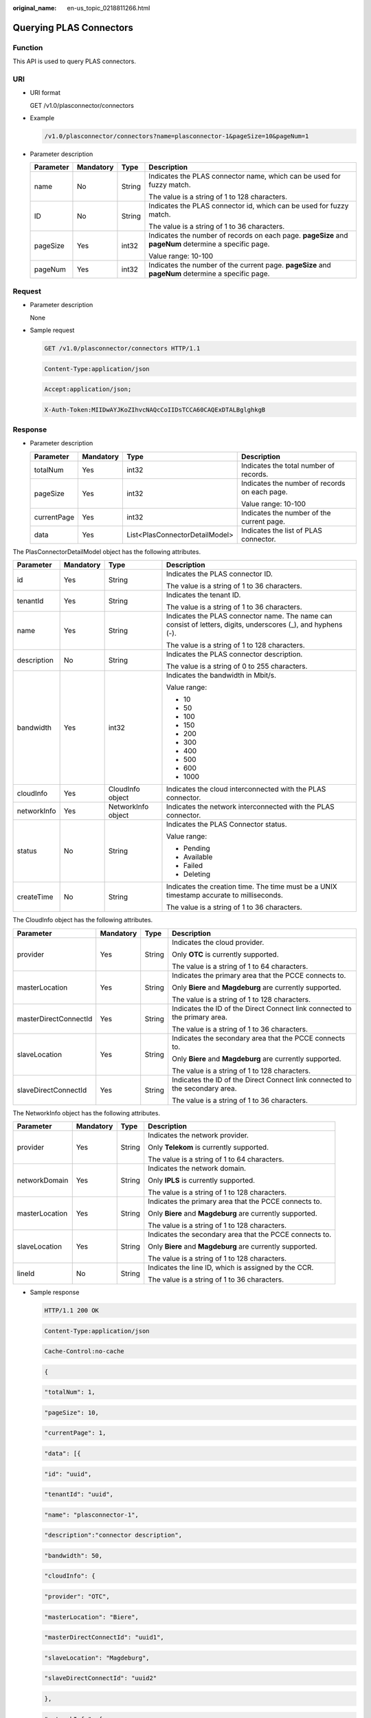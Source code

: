 :original_name: en-us_topic_0218811266.html

.. _en-us_topic_0218811266:

Querying PLAS Connectors
========================

Function
--------

This API is used to query PLAS connectors.

URI
---

-  URI format

   GET /v1.0/plasconnector/connectors

-  Example

   .. code-block::

      /v1.0/plasconnector/connectors?name=plasconnector-1&pageSize=10&pageNum=1

-  Parameter description

   +-----------------+-----------------+-----------------+-------------------------------------------------------------------------------------------------------+
   | Parameter       | Mandatory       | Type            | Description                                                                                           |
   +=================+=================+=================+=======================================================================================================+
   | name            | No              | String          | Indicates the PLAS connector name, which can be used for fuzzy match.                                 |
   |                 |                 |                 |                                                                                                       |
   |                 |                 |                 | The value is a string of 1 to 128 characters.                                                         |
   +-----------------+-----------------+-----------------+-------------------------------------------------------------------------------------------------------+
   | ID              | No              | String          | Indicates the PLAS connector id, which can be used for fuzzy match.                                   |
   |                 |                 |                 |                                                                                                       |
   |                 |                 |                 | The value is a string of 1 to 36 characters.                                                          |
   +-----------------+-----------------+-----------------+-------------------------------------------------------------------------------------------------------+
   | pageSize        | Yes             | int32           | Indicates the number of records on each page. **pageSize** and **pageNum** determine a specific page. |
   |                 |                 |                 |                                                                                                       |
   |                 |                 |                 | Value range: 10-100                                                                                   |
   +-----------------+-----------------+-----------------+-------------------------------------------------------------------------------------------------------+
   | pageNum         | Yes             | int32           | Indicates the number of the current page. **pageSize** and **pageNum** determine a specific page.     |
   +-----------------+-----------------+-----------------+-------------------------------------------------------------------------------------------------------+

Request
-------

-  Parameter description

   None

-  Sample request

   .. code-block:: text

      GET /v1.0/plasconnector/connectors HTTP/1.1

   .. code-block:: text

      Content-Type:application/json

   .. code-block:: text

      Accept:application/json;

   .. code-block:: text

      X-Auth-Token:MIIDwAYJKoZIhvcNAQcCoIIDsTCCA60CAQExDTALBglghkgB

Response
--------

-  Parameter description

   +-----------------+-----------------+--------------------------------+-----------------------------------------------+
   | Parameter       | Mandatory       | Type                           | Description                                   |
   +=================+=================+================================+===============================================+
   | totalNum        | Yes             | int32                          | Indicates the total number of records.        |
   +-----------------+-----------------+--------------------------------+-----------------------------------------------+
   | pageSize        | Yes             | int32                          | Indicates the number of records on each page. |
   |                 |                 |                                |                                               |
   |                 |                 |                                | Value range: 10-100                           |
   +-----------------+-----------------+--------------------------------+-----------------------------------------------+
   | currentPage     | Yes             | int32                          | Indicates the number of the current page.     |
   +-----------------+-----------------+--------------------------------+-----------------------------------------------+
   | data            | Yes             | List<PlasConnectorDetailModel> | Indicates the list of PLAS connector.         |
   +-----------------+-----------------+--------------------------------+-----------------------------------------------+

The PlasConnectorDetailModel object has the following attributes.

+-----------------+-----------------+--------------------+---------------------------------------------------------------------------------------------------------------+
| Parameter       | Mandatory       | Type               | Description                                                                                                   |
+=================+=================+====================+===============================================================================================================+
| id              | Yes             | String             | Indicates the PLAS connector ID.                                                                              |
|                 |                 |                    |                                                                                                               |
|                 |                 |                    | The value is a string of 1 to 36 characters.                                                                  |
+-----------------+-----------------+--------------------+---------------------------------------------------------------------------------------------------------------+
| tenantId        | Yes             | String             | Indicates the tenant ID.                                                                                      |
|                 |                 |                    |                                                                                                               |
|                 |                 |                    | The value is a string of 1 to 36 characters.                                                                  |
+-----------------+-----------------+--------------------+---------------------------------------------------------------------------------------------------------------+
| name            | Yes             | String             | Indicates the PLAS connector name. The name can consist of letters, digits, underscores (_), and hyphens (-). |
|                 |                 |                    |                                                                                                               |
|                 |                 |                    | The value is a string of 1 to 128 characters.                                                                 |
+-----------------+-----------------+--------------------+---------------------------------------------------------------------------------------------------------------+
| description     | No              | String             | Indicates the PLAS connector description.                                                                     |
|                 |                 |                    |                                                                                                               |
|                 |                 |                    | The value is a string of 0 to 255 characters.                                                                 |
+-----------------+-----------------+--------------------+---------------------------------------------------------------------------------------------------------------+
| bandwidth       | Yes             | int32              | Indicates the bandwidth in Mbit/s.                                                                            |
|                 |                 |                    |                                                                                                               |
|                 |                 |                    | Value range:                                                                                                  |
|                 |                 |                    |                                                                                                               |
|                 |                 |                    | -  10                                                                                                         |
|                 |                 |                    | -  50                                                                                                         |
|                 |                 |                    | -  100                                                                                                        |
|                 |                 |                    | -  150                                                                                                        |
|                 |                 |                    | -  200                                                                                                        |
|                 |                 |                    | -  300                                                                                                        |
|                 |                 |                    | -  400                                                                                                        |
|                 |                 |                    | -  500                                                                                                        |
|                 |                 |                    | -  600                                                                                                        |
|                 |                 |                    | -  1000                                                                                                       |
+-----------------+-----------------+--------------------+---------------------------------------------------------------------------------------------------------------+
| cloudInfo       | Yes             | CloudInfo object   | Indicates the cloud interconnected with the PLAS connector.                                                   |
+-----------------+-----------------+--------------------+---------------------------------------------------------------------------------------------------------------+
| networkInfo     | Yes             | NetworkInfo object | Indicates the network interconnected with the PLAS connector.                                                 |
+-----------------+-----------------+--------------------+---------------------------------------------------------------------------------------------------------------+
| status          | No              | String             | Indicates the PLAS Connector status.                                                                          |
|                 |                 |                    |                                                                                                               |
|                 |                 |                    | Value range:                                                                                                  |
|                 |                 |                    |                                                                                                               |
|                 |                 |                    | -  Pending                                                                                                    |
|                 |                 |                    | -  Available                                                                                                  |
|                 |                 |                    | -  Failed                                                                                                     |
|                 |                 |                    | -  Deleting                                                                                                   |
+-----------------+-----------------+--------------------+---------------------------------------------------------------------------------------------------------------+
| createTime      | No              | String             | Indicates the creation time. The time must be a UNIX timestamp accurate to milliseconds.                      |
|                 |                 |                    |                                                                                                               |
|                 |                 |                    | The value is a string of 1 to 36 characters.                                                                  |
+-----------------+-----------------+--------------------+---------------------------------------------------------------------------------------------------------------+

The CloudInfo object has the following attributes.

+-----------------------+-----------------+-----------------+------------------------------------------------------------------------------+
| Parameter             | Mandatory       | Type            | Description                                                                  |
+=======================+=================+=================+==============================================================================+
| provider              | Yes             | String          | Indicates the cloud provider.                                                |
|                       |                 |                 |                                                                              |
|                       |                 |                 | Only **OTC** is currently supported.                                         |
|                       |                 |                 |                                                                              |
|                       |                 |                 | The value is a string of 1 to 64 characters.                                 |
+-----------------------+-----------------+-----------------+------------------------------------------------------------------------------+
| masterLocation        | Yes             | String          | Indicates the primary area that the PCCE connects to.                        |
|                       |                 |                 |                                                                              |
|                       |                 |                 | Only **Biere** and **Magdeburg** are currently supported.                    |
|                       |                 |                 |                                                                              |
|                       |                 |                 | The value is a string of 1 to 128 characters.                                |
+-----------------------+-----------------+-----------------+------------------------------------------------------------------------------+
| masterDirectConnectId | Yes             | String          | Indicates the ID of the Direct Connect link connected to the primary area.   |
|                       |                 |                 |                                                                              |
|                       |                 |                 | The value is a string of 1 to 36 characters.                                 |
+-----------------------+-----------------+-----------------+------------------------------------------------------------------------------+
| slaveLocation         | Yes             | String          | Indicates the secondary area that the PCCE connects to.                      |
|                       |                 |                 |                                                                              |
|                       |                 |                 | Only **Biere** and **Magdeburg** are currently supported.                    |
|                       |                 |                 |                                                                              |
|                       |                 |                 | The value is a string of 1 to 128 characters.                                |
+-----------------------+-----------------+-----------------+------------------------------------------------------------------------------+
| slaveDirectConnectId  | Yes             | String          | Indicates the ID of the Direct Connect link connected to the secondary area. |
|                       |                 |                 |                                                                              |
|                       |                 |                 | The value is a string of 1 to 36 characters.                                 |
+-----------------------+-----------------+-----------------+------------------------------------------------------------------------------+

The NetworkInfo object has the following attributes.

+-----------------+-----------------+-----------------+-----------------------------------------------------------+
| Parameter       | Mandatory       | Type            | Description                                               |
+=================+=================+=================+===========================================================+
| provider        | Yes             | String          | Indicates the network provider.                           |
|                 |                 |                 |                                                           |
|                 |                 |                 | Only **Telekom** is currently supported.                  |
|                 |                 |                 |                                                           |
|                 |                 |                 | The value is a string of 1 to 64 characters.              |
+-----------------+-----------------+-----------------+-----------------------------------------------------------+
| networkDomain   | Yes             | String          | Indicates the network domain.                             |
|                 |                 |                 |                                                           |
|                 |                 |                 | Only **IPLS** is currently supported.                     |
|                 |                 |                 |                                                           |
|                 |                 |                 | The value is a string of 1 to 128 characters.             |
+-----------------+-----------------+-----------------+-----------------------------------------------------------+
| masterLocation  | Yes             | String          | Indicates the primary area that the PCCE connects to.     |
|                 |                 |                 |                                                           |
|                 |                 |                 | Only **Biere** and **Magdeburg** are currently supported. |
|                 |                 |                 |                                                           |
|                 |                 |                 | The value is a string of 1 to 128 characters.             |
+-----------------+-----------------+-----------------+-----------------------------------------------------------+
| slaveLocation   | Yes             | String          | Indicates the secondary area that the PCCE connects to.   |
|                 |                 |                 |                                                           |
|                 |                 |                 | Only **Biere** and **Magdeburg** are currently supported. |
|                 |                 |                 |                                                           |
|                 |                 |                 | The value is a string of 1 to 128 characters.             |
+-----------------+-----------------+-----------------+-----------------------------------------------------------+
| lineId          | No              | String          | Indicates the line ID, which is assigned by the CCR.      |
|                 |                 |                 |                                                           |
|                 |                 |                 | The value is a string of 1 to 36 characters.              |
+-----------------+-----------------+-----------------+-----------------------------------------------------------+

-  Sample response

   .. code-block:: text

      HTTP/1.1 200 OK

   .. code-block:: text

      Content-Type:application/json

   .. code-block:: text

      Cache-Control:no-cache

   .. code-block:: text

   .. code-block:: text

      {

   .. code-block:: text

       "totalNum": 1,

   .. code-block:: text

       "pageSize": 10,

   .. code-block:: text

       "currentPage": 1,

   .. code-block:: text

       "data": [{

   .. code-block:: text

                  "id": "uuid",

   .. code-block:: text

                  "tenantId": "uuid",

   .. code-block:: text

                  "name": "plasconnector-1",

   .. code-block:: text

                  "description":"connector description",

   .. code-block:: text

                  "bandwidth": 50,

   .. code-block:: text

                  "cloudInfo": {

   .. code-block:: text

                      "provider": "OTC",

   .. code-block:: text

                      "masterLocation": "Biere",

   .. code-block:: text

                      "masterDirectConnectId": "uuid1",

   .. code-block:: text

                      "slaveLocation": "Magdeburg",

   .. code-block:: text

                      "slaveDirectConnectId": "uuid2"

   .. code-block:: text

                  },

   .. code-block:: text

                  "networkInfo": {

   .. code-block:: text

                      "provider": "Telekom",

   .. code-block:: text

                      "networkDomain": "IPLS",

   .. code-block:: text

                      "masterLocation": "Biere",

   .. code-block:: text

                      "slaveLocation":"Magdeburg",

   .. code-block:: text

                      "lineId":"UUID"

   .. code-block:: text

                  },

   .. code-block:: text

                  "status": "Available",

   .. code-block:: text

                  "createTime":"1223445454"

   .. code-block:: text

              }

   .. code-block:: text

       ]

   .. code-block:: text

      }

Returned Value
--------------

-  Normal

   ============== =======================================
   Returned Value Description
   ============== =======================================
   200 OK         PLAS connectors are returned in a list.
   ============== =======================================

-  Abnormal

   +---------------------------+------------------------------------------------------------------------------------------------+
   | Returned Value            | Description                                                                                    |
   +===========================+================================================================================================+
   | 400 Bad Request           | The server failed to process the request.                                                      |
   +---------------------------+------------------------------------------------------------------------------------------------+
   | 500 Internal Server Error | The server encountered an unexpected condition which prevented it from fulfilling the request. |
   +---------------------------+------------------------------------------------------------------------------------------------+
